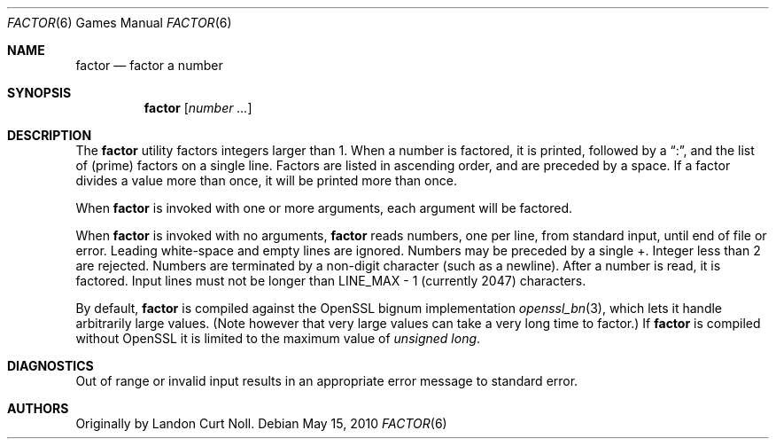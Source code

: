 .\"	$NetBSD: factor.6,v 1.13 2014/10/02 21:36:37 ast Exp $
.\"
.\" Copyright (c) 1989, 1993
.\"	The Regents of the University of California.  All rights reserved.
.\"
.\" This code is derived from software contributed to Berkeley by
.\" Landon Curt Noll.
.\"
.\" Redistribution and use in source and binary forms, with or without
.\" modification, are permitted provided that the following conditions
.\" are met:
.\" 1. Redistributions of source code must retain the above copyright
.\"    notice, this list of conditions and the following disclaimer.
.\" 2. Redistributions in binary form must reproduce the above copyright
.\"    notice, this list of conditions and the following disclaimer in the
.\"    documentation and/or other materials provided with the distribution.
.\" 3. Neither the name of the University nor the names of its contributors
.\"    may be used to endorse or promote products derived from this software
.\"    without specific prior written permission.
.\"
.\" THIS SOFTWARE IS PROVIDED BY THE REGENTS AND CONTRIBUTORS ``AS IS'' AND
.\" ANY EXPRESS OR IMPLIED WARRANTIES, INCLUDING, BUT NOT LIMITED TO, THE
.\" IMPLIED WARRANTIES OF MERCHANTABILITY AND FITNESS FOR A PARTICULAR PURPOSE
.\" ARE DISCLAIMED.  IN NO EVENT SHALL THE REGENTS OR CONTRIBUTORS BE LIABLE
.\" FOR ANY DIRECT, INDIRECT, INCIDENTAL, SPECIAL, EXEMPLARY, OR CONSEQUENTIAL
.\" DAMAGES (INCLUDING, BUT NOT LIMITED TO, PROCUREMENT OF SUBSTITUTE GOODS
.\" OR SERVICES; LOSS OF USE, DATA, OR PROFITS; OR BUSINESS INTERRUPTION)
.\" HOWEVER CAUSED AND ON ANY THEORY OF LIABILITY, WHETHER IN CONTRACT, STRICT
.\" LIABILITY, OR TORT (INCLUDING NEGLIGENCE OR OTHERWISE) ARISING IN ANY WAY
.\" OUT OF THE USE OF THIS SOFTWARE, EVEN IF ADVISED OF THE POSSIBILITY OF
.\" SUCH DAMAGE.
.\"
.\"	@(#)factor.6	8.1 (Berkeley) 5/31/93
.\"
.\"
.\" By Landon Curt Noll, http://www.isthe.com/chongo/index.html /\oo/\
.\"
.Dd May 15, 2010
.Dt FACTOR 6
.Os
.Sh NAME
.Nm factor
.Nd factor a number
.Sh SYNOPSIS
.Nm
.Op Ar number ...
.Sh DESCRIPTION
The
.Nm
utility factors integers larger than 1.
When a number is factored, it is printed, followed by a
.Dq \&: ,
and the list of
.Pq prime
factors on a single line.
Factors are listed in ascending order, and are preceded by a space.
If a factor divides a value more than once, it will be printed more than once.
.Pp
When
.Nm
is invoked with one or more arguments, each argument will be factored.
.Pp
When
.Nm
is invoked with no arguments,
.Nm
reads numbers, one per line, from standard input, until end of file or error.
Leading white-space and empty lines are ignored.
Numbers may be preceded by a single +.
Integer less than 2 are rejected.
Numbers are terminated by a non-digit character (such as a newline).
After a number is read, it is factored.
Input lines must not be longer than
.Dv LINE_MAX \- 1
(currently 2047) characters.
.Pp
By default,
.Nm
is compiled against the OpenSSL bignum implementation
.Xr openssl_bn 3 ,
which lets it handle arbitrarily large values.
.Pq Note however that very large values can take a very long time to factor.
If
.Nm
is compiled without OpenSSL it is limited to the maximum value of
.Vt unsigned long .
.Sh DIAGNOSTICS
Out of range or invalid input results in
an appropriate error message to standard error.
.Sh AUTHORS
Originally by
.An Landon Curt Noll .
